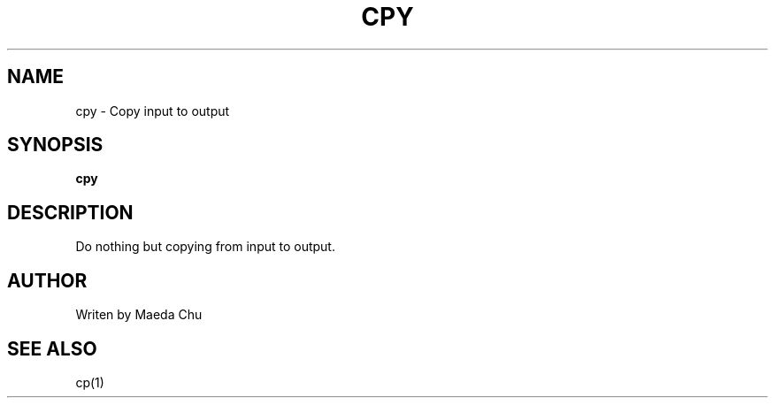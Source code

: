 .TH CPY 1 "11 November 20"
.SH NAME
cpy \- Copy input to output
.SH SYNOPSIS
\fBcpy\fP
.SH DESCRIPTION
Do nothing but copying
from input to output.
.SH AUTHOR
Writen by Maeda Chu
.SH "SEE ALSO"
cp(1)

